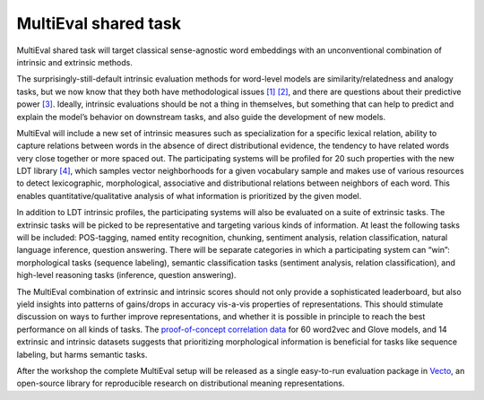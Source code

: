 .. hidetitle: True

MultiEval shared task
=====================

MultiEval shared task will target classical sense-agnostic word
embeddings with an unconventional combination of intrinsic and extrinsic
methods.

The surprisingly-still-default intrinsic evaluation methods for
word-level models are similarity/relatedness and analogy tasks, but we
now know that they both have methodological issues
`[1] <https://doi.org/10.18653/v1/W16-2507>`__
`[2] <http://www.aclweb.org/anthology/S17-1017>`__, and there are
questions about their predictive power
`[3] <https://www.aclweb.org/anthology/W/W16/W16-2501.pdf>`__. Ideally,
intrinsic evaluations should be not a thing in themselves, but something
that can help to predict and explain the model’s behavior on downstream
tasks, and also guide the development of new models.

MultiEval will include a new set of intrinsic measures such as
specialization for a specific lexical relation, ability to capture
relations between words in the absence of direct distributional
evidence, the tendency to have related words very close together or more
spaced out. The participating systems will be profiled for 20 such
properties with the new LDT library
`[4] <http://aclweb.org/anthology/C18-1228>`__, which samples vector
neighborhoods for a given vocabulary sample and makes use of various
resources to detect lexicographic, morphological, associative and
distributional relations between neighbors of each word. This enables
quantitative/qualitative analysis of what information is prioritized by
the given model.

In addition to LDT intrinsic profiles, the participating systems will
also be evaluated on a suite of extrinsic tasks. The extrinsic tasks
will be picked to be representative and targeting various kinds of
information. At least the following tasks will be included: POS-tagging,
named entity recognition, chunking, sentiment analysis, relation
classification, natural language inference, question answering. There
will be separate categories in which a participating system can “win”:
morphological tasks (sequence labeling), semantic classification tasks
(sentiment analysis, relation classification), and high-level reasoning
tasks (inference, question answering).

The MultiEval combination of extrinsic and intrinsic scores should not
only provide a sophisticated leaderboard, but also yield insights into
patterns of gains/drops in accuracy vis-a-vis properties of
representations. This should stimulate discussion on ways to further
improve representations, and whether it is possible in principle to
reach the best performance on all kinds of tasks. The `proof-of-concept
correlation data <http://ldtoolkit.space/analysis/correlation>`__ for 60
word2vec and Glove models, and 14 extrinsic and intrinsic datasets
suggests that prioritizing morphological information is beneficial for
tasks like sequence labeling, but harms semantic tasks.

After the workshop the complete MultiEval setup will be released as a
single easy-to-run evaluation package in `Vecto <http://vecto.space>`__,
an open-source library for reproducible research on distributional
meaning representations.
